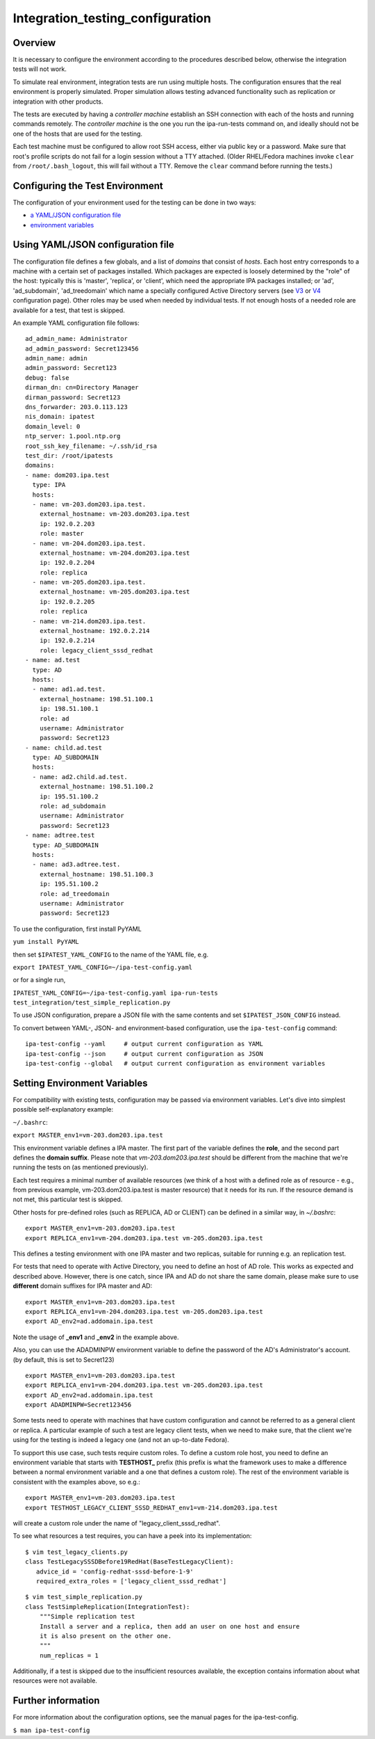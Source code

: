 Integration_testing_configuration
=================================

Overview
--------

It is necessary to configure the environment according to the procedures
described below, otherwise the integration tests will not work.

To simulate real environment, integration tests are run using multiple
hosts. The configuration ensures that the real environment is properly
simulated. Proper simulation allows testing advanced functionality such
as replication or integration with other products.

The tests are executed by having a *controller machine* establish an SSH
connection with each of the hosts and running commands remotely. The
*controller machine* is the one you run the ipa-run-tests command on,
and ideally should not be one of the hosts that are used for the
testing.

Each test machine must be configured to allow root SSH access, either
via public key or a password. Make sure that root's profile scripts do
not fail for a login session without a TTY attached. (Older RHEL/Fedora
machines invoke ``clear`` from ``/root/.bash_logout``, this will fail
without a TTY. Remove the ``clear`` command before running the tests.)



Configuring the Test Environment
--------------------------------

The configuration of your environment used for the testing can be done
in two ways:

-  `a YAML/JSON configuration
   file <Integration_testing_configuration#Using_YAML.2FJSON_configuration_file>`__
-  `environment
   variables <Integration_testing_configuration#Setting_Environment_Variables>`__



Using YAML/JSON configuration file
----------------------------------------------------------------------------------------------

The configuration file defines a few globals, and a list of *domains*
that consist of *hosts*. Each host entry corresponds to a machine with a
certain set of packages installed. Which packages are expected is
loosely determined by the "role" of the host: typically this is
'master', 'replica', or 'client', which need the appropriate IPA
packages installed; or 'ad', 'ad_subdomain', 'ad_treedomain' which name
a specially configured Active Directory servers (see
`V3 <V3/Integration_testing/AD>`__ or
`V4 <V4/AD_configuration_for_testing>`__ configuration page). Other
roles may be used when needed by individual tests. If not enough hosts
of a needed role are available for a test, that test is skipped.

An example YAML configuration file follows:

::

    ad_admin_name: Administrator
    ad_admin_password: Secret123456
    admin_name: admin
    admin_password: Secret123
    debug: false
    dirman_dn: cn=Directory Manager
    dirman_password: Secret123
    dns_forwarder: 203.0.113.123
    nis_domain: ipatest
    domain_level: 0
    ntp_server: 1.pool.ntp.org
    root_ssh_key_filename: ~/.ssh/id_rsa
    test_dir: /root/ipatests
    domains:
    - name: dom203.ipa.test
      type: IPA
      hosts:
      - name: vm-203.dom203.ipa.test.
        external_hostname: vm-203.dom203.ipa.test
        ip: 192.0.2.203
        role: master
      - name: vm-204.dom203.ipa.test.
        external_hostname: vm-204.dom203.ipa.test
        ip: 192.0.2.204
        role: replica
      - name: vm-205.dom203.ipa.test.
        external_hostname: vm-205.dom203.ipa.test
        ip: 192.0.2.205
        role: replica
      - name: vm-214.dom203.ipa.test.
        external_hostname: 192.0.2.214
        ip: 192.0.2.214
        role: legacy_client_sssd_redhat
    - name: ad.test
      type: AD
      hosts:
      - name: ad1.ad.test.
        external_hostname: 198.51.100.1
        ip: 198.51.100.1
        role: ad
        username: Administrator
        password: Secret123
    - name: child.ad.test
      type: AD_SUBDOMAIN
      hosts:
      - name: ad2.child.ad.test.
        external_hostname: 198.51.100.2
        ip: 195.51.100.2
        role: ad_subdomain
        username: Administrator
        password: Secret123
    - name: adtree.test
      type: AD_SUBDOMAIN
      hosts:
      - name: ad3.adtree.test.
        external_hostname: 198.51.100.3
        ip: 195.51.100.2
        role: ad_treedomain
        username: Administrator
        password: Secret123

To use the configuration, first install PyYAML

``yum install PyYAML``

then set ``$IPATEST_YAML_CONFIG`` to the name of the YAML file, e.g.

``export IPATEST_YAML_CONFIG=~/ipa-test-config.yaml``

or for a single run,

``IPATEST_YAML_CONFIG=~/ipa-test-config.yaml ipa-run-tests test_integration/test_simple_replication.py``

To use JSON configuration, prepare a JSON file with the same contents
and set ``$IPATEST_JSON_CONFIG`` instead.

To convert between YAML-, JSON- and environment-based configuration, use
the ``ipa-test-config`` command:

::

    ipa-test-config --yaml     # output current configuration as YAML
    ipa-test-config --json     # output current configuration as JSON
    ipa-test-config --global   # output current configuration as environment variables



Setting Environment Variables
----------------------------------------------------------------------------------------------

For compatibility with existing tests, configuration may be passed via
environment variables. Let's dive into simplest possible
self-explanatory example:

``~/.bashrc``:

``export MASTER_env1=vm-203.dom203.ipa.test``

This environment variable defines a IPA master. The first part of the
variable defines the **role**, and the second part defines the **domain
suffix**. Please note that *vm-203.dom203.ipa.test* should be different
from the machine that we're running the tests on (as mentioned
previously).

Each test requires a minimal number of available resources (we think of
a host with a defined role as of resource - e.g., from previous example,
vm-203.dom203.ipa.test is master resource) that it needs for its run. If
the resource demand is not met, this particular test is skipped.

Other hosts for pre-defined roles (such as REPLICA, AD or CLIENT) can be
defined in a similar way, in *~/.bashrc*:

::

    export MASTER_env1=vm-203.dom203.ipa.test
    export REPLICA_env1=vm-204.dom203.ipa.test vm-205.dom203.ipa.test

This defines a testing environment with one IPA master and two replicas,
suitable for running e.g. an replication test.

For tests that need to operate with Active Directory, you need to define
an host of AD role. This works as expected and described above. However,
there is one catch, since IPA and AD do not share the same domain,
please make sure to use **different** domain suffixes for IPA master and
AD:

::

    export MASTER_env1=vm-203.dom203.ipa.test
    export REPLICA_env1=vm-204.dom203.ipa.test vm-205.dom203.ipa.test
    export AD_env2=ad.addomain.ipa.test

Note the usage of **\_env1** and **\_env2** in the example above.

Also, you can use the ADADMINPW environment variable to define the
password of the AD's Administrator's account. (by default, this is set
to Secret123)

::

    export MASTER_env1=vm-203.dom203.ipa.test
    export REPLICA_env1=vm-204.dom203.ipa.test vm-205.dom203.ipa.test
    export AD_env2=ad.addomain.ipa.test
    export ADADMINPW=Secret123456

Some tests need to operate with machines that have custom configuration
and cannot be referred to as a general client or replica. A particular
example of such a test are legacy client tests, when we need to make
sure, that the client we're using for the testing is indeed a legacy one
(and not an up-to-date Fedora).

To support this use case, such tests require custom roles. To define a
custom role host, you need to define an environment variable that starts
with **TESTHOST\_** prefix (this prefix is what the framework uses to
make a difference between a normal environment variable and a one that
defines a custom role). The rest of the environment variable is
consistent with the examples above, so e.g.:

::

    export MASTER_env1=vm-203.dom203.ipa.test
    export TESTHOST_LEGACY_CLIENT_SSSD_REDHAT_env1=vm-214.dom203.ipa.test

will create a custom role under the name of "legacy_client_sssd_redhat".

To see what resources a test requires, you can have a peek into its
implementation:

::

    $ vim test_legacy_clients.py
    class TestLegacySSSDBefore19RedHat(BaseTestLegacyClient):
       advice_id = 'config-redhat-sssd-before-1-9'
       required_extra_roles = ['legacy_client_sssd_redhat']

::

    $ vim test_simple_replication.py
    class TestSimpleReplication(IntegrationTest):
        """Simple replication test
        Install a server and a replica, then add an user on one host and ensure
        it is also present on the other one.
        """
        num_replicas = 1

Additionally, if a test is skipped due to the insufficient resources
available, the exception contains information about what resources were
not available.



Further information
-------------------

For more information about the configuration options, see the manual
pages for the ipa-test-config.

``$ man ipa-test-config``